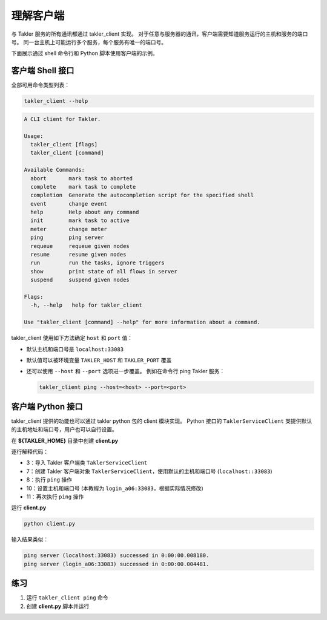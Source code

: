 理解客户端
============

与 Takler 服务的所有通讯都通过 takler_client 实现。
对于任意与服务器的通讯，客户端需要知道服务运行的主机和服务的端口号。
同一台主机上可能运行多个服务，每个服务有唯一的端口号。

下面展示通过 shell 命令行和 Python 脚本使用客户端的示例。

客户端 Shell 接口
-----------------

全部可用命令类型列表：

.. code-block:: bash

    takler_client --help

.. code-block::

    A CLI client for Takler.

    Usage:
      takler_client [flags]
      takler_client [command]

    Available Commands:
      abort       mark task to aborted
      complete    mark task to complete
      completion  Generate the autocompletion script for the specified shell
      event       change event
      help        Help about any command
      init        mark task to active
      meter       change meter
      ping        ping server
      requeue     requeue given nodes
      resume      resume given nodes
      run         run the tasks, ignore triggers
      show        print state of all flows in server
      suspend     suspend given nodes

    Flags:
      -h, --help   help for takler_client

    Use "takler_client [command] --help" for more information about a command.

takler_client 使用如下方法确定 ``host`` 和 ``port`` 值：

* 默认主机和端口号是 ``localhost:33083``
* 默认值可以被环境变量 ``TAKLER_HOST`` 和 ``TAKLER_PORT`` 覆盖
* 还可以使用 ``--host`` 和 ``--port`` 选项进一步覆盖。
  例如在命令行 ping  Takler 服务：

  .. code-block:: bash

    takler_client ping --host=<host> --port=<port>


客户端 Python 接口
------------------

takler_client 提供的功能也可以通过 takler python 包的 client 模块实现。
Python 接口的 ``TaklerServiceClient`` 类提供默认的主机地址和端口号，用户也可以自行设置。


在 **${TAKLER_HOME}** 目录中创建 **client.py**

.. code-block:: py
    :linenos:

    import os

    from takler.client import TaklerServiceClient


    def main():
        client = TaklerServiceClient()
        client.ping()

        client.set_host_port("login_a06", "33083")
        client.ping()


    if __name__ == "__main__":
        main()

逐行解释代码：

- 3：导入 Takler 客户端类 ``TaklerServiceClient``
- 7：创建 Takler 客户端对象 ``TaklerServiceClient``，使用默认的主机和端口号 (``localhost::33083``)
- 8：执行 ``ping`` 操作
- 10：设置主机和端口号 (本教程为 ``login_a06:33083``，根据实际情况修改)
- 11：再次执行 ``ping`` 操作

运行 **client.py**

.. code-block:: bash

    python client.py

输入结果类似：

.. code-block::

    ping server (localhost:33083) successed in 0:00:00.008180.
    ping server (login_a06:33083) successed in 0:00:00.004481.


练习
-----

1. 运行 ``takler_client ping`` 命令
2. 创建 **client.py** 脚本并运行
